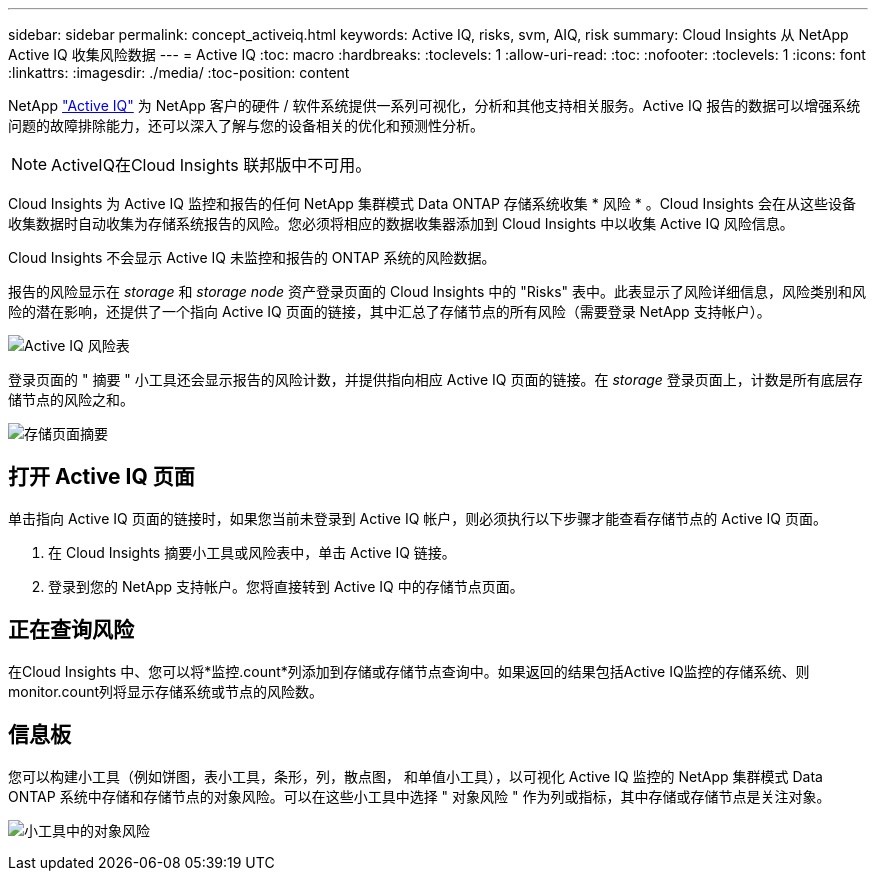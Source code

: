 ---
sidebar: sidebar 
permalink: concept_activeiq.html 
keywords: Active IQ, risks, svm, AIQ, risk 
summary: Cloud Insights 从 NetApp Active IQ 收集风险数据 
---
= Active IQ
:toc: macro
:hardbreaks:
:toclevels: 1
:allow-uri-read: 
:toc: 
:nofooter: 
:toclevels: 1
:icons: font
:linkattrs: 
:imagesdir: ./media/
:toc-position: content


[role="lead"]
NetApp link:https://www.netapp.com/us/products/data-infrastructure-management/active-iq.aspx["Active IQ"] 为 NetApp 客户的硬件 / 软件系统提供一系列可视化，分析和其他支持相关服务。Active IQ 报告的数据可以增强系统问题的故障排除能力，还可以深入了解与您的设备相关的优化和预测性分析。


NOTE: ActiveIQ在Cloud Insights 联邦版中不可用。

Cloud Insights 为 Active IQ 监控和报告的任何 NetApp 集群模式 Data ONTAP 存储系统收集 * 风险 * 。Cloud Insights 会在从这些设备收集数据时自动收集为存储系统报告的风险。您必须将相应的数据收集器添加到 Cloud Insights 中以收集 Active IQ 风险信息。

Cloud Insights 不会显示 Active IQ 未监控和报告的 ONTAP 系统的风险数据。

报告的风险显示在 _storage_ 和 _storage node_ 资产登录页面的 Cloud Insights 中的 "Risks" 表中。此表显示了风险详细信息，风险类别和风险的潜在影响，还提供了一个指向 Active IQ 页面的链接，其中汇总了存储节点的所有风险（需要登录 NetApp 支持帐户）。

image:AIQ_Risks_Table_Example.png["Active IQ 风险表"]

登录页面的 " 摘要 " 小工具还会显示报告的风险计数，并提供指向相应 Active IQ 页面的链接。在 _storage_ 登录页面上，计数是所有底层存储节点的风险之和。

image:AIQ_Summary_Example.png["存储页面摘要"]



== 打开 Active IQ 页面

单击指向 Active IQ 页面的链接时，如果您当前未登录到 Active IQ 帐户，则必须执行以下步骤才能查看存储节点的 Active IQ 页面。

. 在 Cloud Insights 摘要小工具或风险表中，单击 Active IQ 链接。
. 登录到您的 NetApp 支持帐户。您将直接转到 Active IQ 中的存储节点页面。




== 正在查询风险

在Cloud Insights 中、您可以将*监控.count*列添加到存储或存储节点查询中。如果返回的结果包括Active IQ监控的存储系统、则monitor.count列将显示存储系统或节点的风险数。



== 信息板

您可以构建小工具（例如饼图，表小工具，条形，列，散点图， 和单值小工具），以可视化 Active IQ 监控的 NetApp 集群模式 Data ONTAP 系统中存储和存储节点的对象风险。可以在这些小工具中选择 " 对象风险 " 作为列或指标，其中存储或存储节点是关注对象。

image:ObjectRiskWidgets.png["小工具中的对象风险"]
